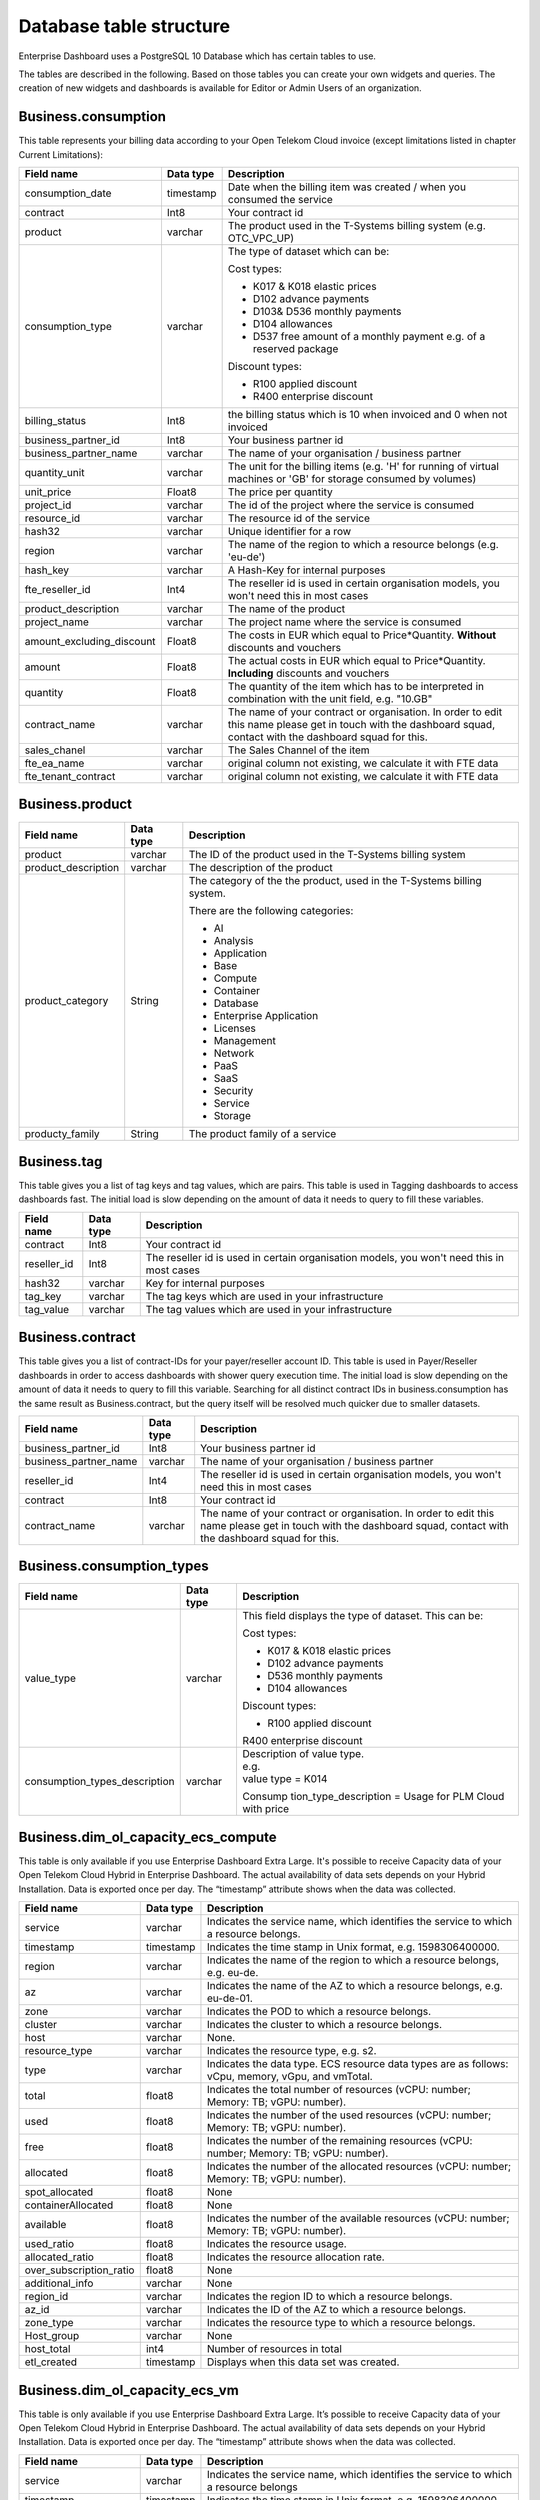 Database table structure
========================

Enterprise Dashboard uses a PostgreSQL 10 Database which has certain
tables to use.

The tables are described in the following. Based on those tables you
can create your own widgets and queries. The creation of new widgets
and dashboards is available for Editor or Admin Users of an
organization.


Business.consumption
~~~~~~~~~~~~~~~~~~~~

This table represents your billing data according to your Open Telekom
Cloud invoice (except limitations listed in chapter Current
Limitations):

+---------------------------+----------------------+----------------------+
| Field name                | Data type            | Description          |
+===========================+======================+======================+
| consumption_date          | timestamp            | Date when the        |
|                           |                      | billing item was     |
|                           |                      | created / when you   |
|                           |                      | consumed the service |
+---------------------------+----------------------+----------------------+
| contract                  | Int8                 | Your contract id     |
+---------------------------+----------------------+----------------------+
| product                   | varchar              | The product used in  | 
|                           |                      | the T-Systems        |
|                           |                      | billing system       |
|                           |                      | (e.g. OTC_VPC_UP)    |
+---------------------------+----------------------+----------------------+
| consumption_type          | varchar              | The type of dataset  |
|                           |                      | which can be:        |
|                           |                      |                      |
|                           |                      | Cost types:          |
|                           |                      |                      |
|                           |                      | -  K017 & K018       |
|                           |                      |    elastic prices    |
|                           |                      |                      |
|                           |                      | -  D102 advance      |
|                           |                      |    payments          |
|                           |                      |                      |
|                           |                      | -  D103& D536        |
|                           |                      |    monthly payments  |
|                           |                      |                      |
|                           |                      | -  D104 allowances   |
|                           |                      |                      |
|                           |                      | -  D537 free amount  |
|                           |                      |    of a monthly      |
|                           |                      |    payment e.g. of a |
|                           |                      |    reserved package  |
|                           |                      |                      |
|                           |                      | Discount types:      |
|                           |                      |                      |
|                           |                      | -  R100 applied      |
|                           |                      |    discount          |
|                           |                      |                      |
|                           |                      | -  R400 enterprise   |
|                           |                      |    discount          |
|                           |                      |                      |
+---------------------------+----------------------+----------------------+
| billing_status            | Int8                 | the billing status   |
|                           |                      | which is 10 when     |
|                           |                      | invoiced and 0 when  |
|                           |                      | not invoiced         |
+---------------------------+----------------------+----------------------+
| business_partner_id       | Int8                 | Your business        |
|                           |                      | partner id           |
+---------------------------+----------------------+----------------------+
| business_partner_name     | varchar              | The name of your     |
|                           |                      | organisation /       |
|                           |                      | business partner     |
+---------------------------+----------------------+----------------------+
| quantity_unit             | varchar              | The unit for the     |
|                           |                      | billing items (e.g.  |
|                           |                      | 'H' for running      |
|                           |                      | of virtual machines  |
|                           |                      | or 'GB' for storage  |
|                           |                      | consumed by volumes) |
+---------------------------+----------------------+----------------------+
| unit_price                | Float8               | The price per        |
|                           |                      | quantity             |
+---------------------------+----------------------+----------------------+
| project_id                | varchar              | The id of the        |
|                           |                      | project where the    |
|                           |                      | service is consumed  |
+---------------------------+----------------------+----------------------+
| resource_id               | varchar              | The resource id of   |
|                           |                      | the service          |
+---------------------------+----------------------+----------------------+
| hash32                    | varchar              | Unique identifier    |
|                           |                      | for a row            |
+---------------------------+----------------------+----------------------+
| region                    | varchar              | The name of the      |
|                           |                      | region to which a    |
|                           |                      | resource belongs     |
|                           |                      | (e.g. 'eu-de')       |
+---------------------------+----------------------+----------------------+
| hash_key                  | varchar              | A Hash-Key for       |
|                           |                      | internal purposes    |
+---------------------------+----------------------+----------------------+
| fte_reseller_id           | Int4                 | The reseller id is   |
|                           |                      | used in certain      |
|                           |                      | organisation models, |
|                           |                      | you won't need       |
|                           |                      | this in most cases   |
+---------------------------+----------------------+----------------------+
| product_description       | varchar              | The name of the      |
|                           |                      | product              |
+---------------------------+----------------------+----------------------+
| project_name              | varchar              | The project name     |
|                           |                      | where the service is |
|                           |                      | consumed             |
+---------------------------+----------------------+----------------------+
| amount_excluding_discount | Float8               | The costs in EUR     |
|                           |                      | which equal to       |
|                           |                      | Price*Quantity.      |
|                           |                      | **Without**          |
|                           |                      | discounts and        |
|                           |                      | vouchers             |
+---------------------------+----------------------+----------------------+
| amount                    | Float8               | The actual costs in  | 
|                           |                      | EUR which equal to   |
|                           |                      | Price*Quantity.      |
|                           |                      | **Including**        |
|                           |                      | discounts and        |
|                           |                      | vouchers             |
+---------------------------+----------------------+----------------------+
| quantity                  | Float8               | The quantity of the  |
|                           |                      | item which has to be |
|                           |                      | interpreted in       |
|                           |                      | combination with the |
|                           |                      | unit field,          |
|                           |                      | e.g. "10.GB"         |
+---------------------------+----------------------+----------------------+
| contract_name             | varchar              | The name of your     |
|                           |                      | contract or          |
|                           |                      | organisation. In     |
|                           |                      | order to edit this   |
|                           |                      | name please get in   |
|                           |                      | touch with the       |
|                           |                      | dashboard squad,     |
|                           |                      | contact with the     |
|                           |                      | dashboard squad for  |
|                           |                      | this.                |
+---------------------------+----------------------+----------------------+
| sales_chanel              | varchar              | The Sales Channel of |
|                           |                      | the item             |
+---------------------------+----------------------+----------------------+
| fte_ea_name               | varchar              | original column not  |
|                           |                      | existing, we         |
|                           |                      | calculate it with    |
|                           |                      | FTE data             |
+---------------------------+----------------------+----------------------+
| fte_tenant_contract       | varchar              | original column not  |
|                           |                      | existing, we         |
|                           |                      | calculate it with    |
|                           |                      | FTE data             |
+---------------------------+----------------------+----------------------+


Business.product
~~~~~~~~~~~~~~~~

+-----------------------+----------------------+----------------------+
| Field name            | Data type            | Description          |
+=======================+======================+======================+
| product               | varchar              | The ID of the        |
|                       |                      | product used in the  |
|                       |                      | T-Systems billing    |
|                       |                      | system               |
+-----------------------+----------------------+----------------------+
| product_description   | varchar              | The description of   |
|                       |                      | the product          |
+-----------------------+----------------------+----------------------+
| product_category      | String               | The category of the  |
|                       |                      | the product, used in |
|                       |                      | the T-Systems        |
|                       |                      | billing system.      |
|                       |                      |                      |
|                       |                      | There are the        |
|                       |                      | following            |
|                       |                      | categories:          |
|                       |                      |                      |
|                       |                      | -  AI                |
|                       |                      |                      |
|                       |                      | -  Analysis          |
|                       |                      |                      |
|                       |                      | -  Application       |
|                       |                      |                      |
|                       |                      | -  Base              |
|                       |                      |                      |
|                       |                      | -  Compute           |
|                       |                      |                      |
|                       |                      | -  Container         |
|                       |                      |                      |
|                       |                      | -  Database          |
|                       |                      |                      |
|                       |                      | -  Enterprise        |
|                       |                      |    Application       |
|                       |                      |                      |
|                       |                      | -  Licenses          |
|                       |                      |                      |
|                       |                      | -  Management        |
|                       |                      |                      |
|                       |                      | -  Network           |
|                       |                      |                      |
|                       |                      | -  PaaS              |
|                       |                      |                      |
|                       |                      | -  SaaS              |
|                       |                      |                      |
|                       |                      | -  Security          |
|                       |                      |                      |
|                       |                      | -  Service           |
|                       |                      |                      |
|                       |                      | -  Storage           |
|                       |                      |                      |
+-----------------------+----------------------+----------------------+
| producty_family       | String               | The product family   |
|                       |                      | of a service         |
+-----------------------+----------------------+----------------------+


Business.tag
~~~~~~~~~~~~

This table gives you a list of tag keys and tag values, which are
pairs. This table is used in Tagging dashboards to access dashboards
fast. The initial load is slow depending on the amount of data it
needs to query to fill these variables.

+-----------------------+----------------------+----------------------+
| Field name            | Data type            | Description          |
+=======================+======================+======================+
| contract              | Int8                 | Your contract id     |
+-----------------------+----------------------+----------------------+
| reseller_id           | Int8                 | The reseller id is   |
|                       |                      | used in certain      |
|                       |                      | organisation models, |
|                       |                      | you won't need       |
|                       |                      | this in most cases   |
+-----------------------+----------------------+----------------------+
| hash32                | varchar              | Key for internal     |
|                       |                      | purposes             |
+-----------------------+----------------------+----------------------+
| tag_key               | varchar              | The tag keys which   |
|                       |                      | are used in your     |
|                       |                      | infrastructure       |
+-----------------------+----------------------+----------------------+
| tag_value             | varchar              | The tag values which |
|                       |                      | are used in your     |
|                       |                      | infrastructure       |
+-----------------------+----------------------+----------------------+


Business.contract
~~~~~~~~~~~~~~~~~

This table gives you a list of contract-IDs for your
payer/reseller account ID. This table is used in Payer/Reseller
dashboards in order to access dashboards with shower query execution time.
The initial load is slow depending on the amount of data it needs to query 
to fill this variable. Searching for all distinct contract IDs in
business.consumption has the same result as Business.contract, but the
query itself will be resolved much quicker due to smaller datasets.

+-----------------------+----------------------+----------------------+
| Field name            | Data type            | Description          |
+=======================+======================+======================+
| business_partner_id   | Int8                 | Your business        |
|                       |                      | partner id           |
+-----------------------+----------------------+----------------------+
| business_partner_name | varchar              | The name of your     |
|                       |                      | organisation /       |
|                       |                      | business partner     |
+-----------------------+----------------------+----------------------+
| reseller_id           | Int4                 | The reseller id is   |
|                       |                      | used in certain      |
|                       |                      | organisation models, |
|                       |                      | you won't need       |
|                       |                      | this in most cases   |
+-----------------------+----------------------+----------------------+
| contract              | Int8                 | Your contract id     |
+-----------------------+----------------------+----------------------+
| contract_name         | varchar              | The name of your     |
|                       |                      | contract or          |
|                       |                      | organisation. In     |
|                       |                      | order to edit this   |
|                       |                      | name please get in   |
|                       |                      | touch with the       |
|                       |                      | dashboard squad,     |
|                       |                      | contact with the     |
|                       |                      | dashboard squad for  |
|                       |                      | this.                |
+-----------------------+----------------------+----------------------+


Business.consumption_types
~~~~~~~~~~~~~~~~~~~~~~~~~~

+-------------------------------+----------------------+-----------------------+
| Field name                    | Data type            | Description           |
+===============================+======================+=======================+
| value_type                    | varchar              | This field displays   |
|                               |                      | the type of dataset.  |
|                               |                      | This can be:          |
|                               |                      |                       |
|                               |                      | Cost types:           |
|                               |                      |                       |
|                               |                      | -  K017 & K018        |
|                               |                      |    elastic prices     |
|                               |                      |                       |
|                               |                      | -  D102 advance       |
|                               |                      |    payments           |
|                               |                      |                       |
|                               |                      | -  D536 monthly       |
|                               |                      |    payments           |
|                               |                      |                       |
|                               |                      | -  D104 allowances    |
|                               |                      |                       |
|                               |                      | Discount types:       |
|                               |                      |                       |
|                               |                      | -  R100 applied       |
|                               |                      |    discount           |
|                               |                      |                       |
|                               |                      | R400 enterprise       |
|                               |                      | discount              |
+-------------------------------+----------------------+-----------------------+
| consumption_types_description | varchar              | | Description of      |
|                               |                      |   value type.         |
|                               |                      | | e.g.                |
|                               |                      | | value type = K014   |
|                               |                      |                       |
|                               |                      | Consump               |
|                               |                      | tion_type_description |
|                               |                      | = Usage for PLM Cloud |
|                               |                      | with price            |
+-------------------------------+----------------------+-----------------------+

Business.dim_ol_capacity_ecs_compute
~~~~~~~~~~~~~~~~~~~~~~~~~~~~~~~~~~~~

This table is only available if you use Enterprise Dashboard Extra
Large. It's possible to receive Capacity data of your Open Telekom
Cloud Hybrid in Enterprise Dashboard. The actual availability of data
sets depends on your Hybrid Installation. Data is exported once per
day. The “timestamp” attribute shows when the data was collected.

+-------------------------+----------------------+-----------------------+
| Field name              | Data type            | Description           |
+=========================+======================+=======================+
| service                 | varchar              | Indicates the service |
|                         |                      | name, which           |
|                         |                      | identifies the        |
|                         |                      | service to which a    |
|                         |                      | resource belongs.     |
+-------------------------+----------------------+-----------------------+
| timestamp               | timestamp            | Indicates the time    |
|                         |                      | stamp in Unix format, |
|                         |                      | e.g. 1598306400000.   |
+-------------------------+----------------------+-----------------------+
| region                  | varchar              | Indicates the name of |
|                         |                      | the region to which a |
|                         |                      | resource belongs,     |
|                         |                      | e.g. eu-de.           |
+-------------------------+----------------------+-----------------------+
| az                      | varchar              | Indicates the name of |
|                         |                      | the AZ to which a     |
|                         |                      | resource belongs,     |
|                         |                      | e.g. eu-de-01.        |
+-------------------------+----------------------+-----------------------+
| zone                    | varchar              | Indicates the POD to  |
|                         |                      | which a resource      |
|                         |                      | belongs.              |
+-------------------------+----------------------+-----------------------+
| cluster                 | varchar              | Indicates the cluster |
|                         |                      | to which a resource   |
|                         |                      | belongs.              |
+-------------------------+----------------------+-----------------------+
| host                    | varchar              | None.                 |
+-------------------------+----------------------+-----------------------+
| resource_type           | varchar              | Indicates the         |
|                         |                      | resource type, e.g.   |
|                         |                      | s2.                   |
+-------------------------+----------------------+-----------------------+
| type                    | varchar              | Indicates the data    |
|                         |                      | type. ECS resource    |
|                         |                      | data types are as     |
|                         |                      | follows:              |
|                         |                      | vCpu, memory, vGpu,   |
|                         |                      | and vmTotal.          |
+-------------------------+----------------------+-----------------------+
| total                   | float8               | Indicates the total   |
|                         |                      | number of resources   |
|                         |                      | (vCPU: number;        |
|                         |                      | Memory: TB; vGPU:     |
|                         |                      | number).              |
+-------------------------+----------------------+-----------------------+
| used                    | float8               | Indicates the number  |
|                         |                      | of the used resources |
|                         |                      | (vCPU: number;        |
|                         |                      | Memory: TB; vGPU:     |
|                         |                      | number).              |
+-------------------------+----------------------+-----------------------+
| free                    | float8               | Indicates the number  |
|                         |                      | of the remaining      |
|                         |                      | resources (vCPU:      |
|                         |                      | number; Memory: TB;   |
|                         |                      | vGPU: number).        |
+-------------------------+----------------------+-----------------------+
| allocated               | float8               | Indicates the number  |
|                         |                      | of the allocated      |
|                         |                      | resources (vCPU:      |
|                         |                      | number; Memory: TB;   |
|                         |                      | vGPU: number).        |
+-------------------------+----------------------+-----------------------+
| spot_allocated          | float8               | None                  |
+-------------------------+----------------------+-----------------------+
| containerAllocated      | float8               | None                  |
+-------------------------+----------------------+-----------------------+
| available               | float8               | Indicates the number  |
|                         |                      | of the available      |
|                         |                      | resources (vCPU:      |
|                         |                      | number; Memory: TB;   |
|                         |                      | vGPU: number).        |
+-------------------------+----------------------+-----------------------+
| used_ratio              | float8               | Indicates the         |
|                         |                      | resource usage.       |
+-------------------------+----------------------+-----------------------+
| allocated_ratio         | float8               | Indicates the         |
|                         |                      | resource allocation   |
|                         |                      | rate.                 |
+-------------------------+----------------------+-----------------------+
| over_subscription_ratio | float8               | None                  |
|                         |                      |                       |
+-------------------------+----------------------+-----------------------+
| additional_info         | varchar              | None                  |
+-------------------------+----------------------+-----------------------+
| region_id               | varchar              | Indicates the region  |
|                         |                      | ID to which a         |
|                         |                      | resource belongs.     |
+-------------------------+----------------------+-----------------------+
| az_id                   | varchar              | Indicates the ID of   |
|                         |                      | the AZ to which a     |
|                         |                      | resource belongs.     |
+-------------------------+----------------------+-----------------------+
| zone_type               | varchar              | Indicates the         |
|                         |                      | resource type to      |
|                         |                      | which a resource      |
|                         |                      | belongs.              |
+-------------------------+----------------------+-----------------------+
| Host_group              | varchar              | None                  |
+-------------------------+----------------------+-----------------------+
| host_total              | int4                 | Number of resources   |
|                         |                      | in total              |
+-------------------------+----------------------+-----------------------+
| etl_created             | timestamp            | Displays when this    |
|                         |                      | data set was created. |
+-------------------------+----------------------+-----------------------+


Business.dim_ol_capacity_ecs_vm
~~~~~~~~~~~~~~~~~~~~~~~~~~~~~~~

This table is only available if you use Enterprise Dashboard Extra
Large. It’s possible to receive Capacity data of your Open Telekom
Cloud Hybrid in Enterprise Dashboard. The actual availability of data
sets depends on your Hybrid Installation. Data is exported once per
day. The “timestamp” attribute shows when the data was collected.

+-------------------------+----------------------+-----------------------+
| Field name              | Data type            | Description           |
+=========================+======================+=======================+
| service                 | varchar              | Indicates the service |
|                         |                      | name, which           |
|                         |                      | identifies the        |
|                         |                      | service to which a    |
|                         |                      | resource belongs      |
+-------------------------+----------------------+-----------------------+
| timestamp               | timestamp            | Indicates the time    |
|                         |                      | stamp in Unix format, |
|                         |                      | e.g. 1598306400000    |
+-------------------------+----------------------+-----------------------+
| region                  | varchar              | Indicates the name of |
|                         |                      | the region to which a |
|                         |                      | resource belongs.     |
+-------------------------+----------------------+-----------------------+
| az                      | varchar              | Indicates the name of |
|                         |                      | the AZ to which a     |
|                         |                      | resource belongs.     |
+-------------------------+----------------------+-----------------------+
| zone                    | varchar              | Indicates the POD to  |
|                         |                      | which a resource      |
|                         |                      | belongs.              |
+-------------------------+----------------------+-----------------------+
| cluster                 | varchar              | Indicates the name of |
|                         |                      | the cluster to which  |
|                         |                      | a resource belongs.   |
+-------------------------+----------------------+-----------------------+
| host                    | varchar              | None                  |
+-------------------------+----------------------+-----------------------+
| resource_type           | varchar              | Indicates the         |
|                         |                      | resource type, e.g.   |
|                         |                      | s2.8xlarge.2          |
+-------------------------+----------------------+-----------------------+
| type                    | varchar              | None                  |
+-------------------------+----------------------+-----------------------+
| total                   | float8               | None                  |
+-------------------------+----------------------+-----------------------+
| used                    | float8               | None                  |
+-------------------------+----------------------+-----------------------+
| free                    | float8               | None                  |
+-------------------------+----------------------+-----------------------+
| allocated               | float8               | Indicates the number  |
|                         |                      | of allocated          |
|                         |                      | resources. Unit: VM.  |
+-------------------------+----------------------+-----------------------+
| spot_allocated          | float8               | None                  |
+-------------------------+----------------------+-----------------------+
| containerAllocated      | float8               | None                  |
+-------------------------+----------------------+-----------------------+
| available               | float8               | None                  |
+-------------------------+----------------------+-----------------------+
| used_ratio              | float8               | None                  |
+-------------------------+----------------------+-----------------------+
| allocated_ratio         | float8               | None                  |
+-------------------------+----------------------+-----------------------+
| over_subscription_ratio | float8               | None                  |
+-------------------------+----------------------+-----------------------+
| additional_info         | varchar              | None                  |
+-------------------------+----------------------+-----------------------+
| flavor_vCpu             | float8               | Indicates the number  |
|                         |                      | of vCpu               |
+-------------------------+----------------------+-----------------------+
| flavor_mem              | float8               | Indicates the amount  |
|                         |                      | of memory in GB       |
+-------------------------+----------------------+-----------------------+
| is_public               | varchar              | None                  |
+-------------------------+----------------------+-----------------------+
| region_id               | varchar              | Indicates the region  |
|                         |                      | ID to which a         |
|                         |                      | resource belongs.     |
+-------------------------+----------------------+-----------------------+
| az_id                   | varchar              | Indicates the ID of   |
|                         |                      | the AZ to which a     |
|                         |                      | resource belongs      |
+-------------------------+----------------------+-----------------------+
| zone_type               | varchar              | None                  |
+-------------------------+----------------------+-----------------------+
| host_total              | int4                 | None                  |
+-------------------------+----------------------+-----------------------+
| etl_created             | timestamp            | Displays when this    |
|                         |                      | data set was created  |
+-------------------------+----------------------+-----------------------+

Business.dim_ol_capacity_evs_capacity
~~~~~~~~~~~~~~~~~~~~~~~~~~~~~~~~~~~~~~

This table is only available if you use Enterprise Dashboard Extra
Large. It’s possible to receive Capacity data of your Open Telekom
Cloud Hybrid in Enterprise Dashboard. The actual availability of data
sets depends on your Hybrid Installation. Data is exported once per
day. The “timestamp” attribute shows when the data was collected.

+-------------------------+----------------------+-----------------------+
| Field name              | Data type            | Description           |
+=========================+======================+=======================+
| service                 | varchar              | Indicates the service |
|                         |                      | name, which           |
|                         |                      | identifies the        |
|                         |                      | service to which a    |
|                         |                      | resource belongs      |
+-------------------------+----------------------+-----------------------+
| timestamp               | timestamp            | Indicates the time    |
|                         |                      | stamp in Unix format, |
|                         |                      | e.g. 1598306400000    |
+-------------------------+----------------------+-----------------------+
| region                  | varchar              | Indicates the name of |
|                         |                      | the region to which a |
|                         |                      | resource belongs.     |
+-------------------------+----------------------+-----------------------+
| az                      | varchar              | Indicates the name of |
|                         |                      | the AZ to which a     |
|                         |                      | resource belongs.     |
+-------------------------+----------------------+-----------------------+
| zone                    | varchar              | Indicates the POD to  |
|                         |                      | which a resource      |
|                         |                      | belongs.              |
+-------------------------+----------------------+-----------------------+
| cluster                 | varchar              | Indicates the storage |
|                         |                      | pool to which the     |
|                         |                      | resource belongs      |
+-------------------------+----------------------+-----------------------+
| host                    | varchar              | None                  |
+-------------------------+----------------------+-----------------------+
| resource_type           | varchar              | None                  |
+-------------------------+----------------------+-----------------------+
| type                    | varchar              | Indicates the data    |
|                         |                      | type. EVS data types  |
|                         |                      | are as follows:       |
|                         |                      |                       |
|                         |                      | SATA, SAS, and SSD    |
+-------------------------+----------------------+-----------------------+
| total                   | float8               | Indicates the total   |
|                         |                      | number of resources.  |
|                         |                      | Unit: TB.             |
+-------------------------+----------------------+-----------------------+
| used                    | float8               | Indicates the number  |
|                         |                      | of used resources.    |
|                         |                      | Unit: TB.             |
+-------------------------+----------------------+-----------------------+
| free                    | float8               | Indicates the         |
|                         |                      | remaining number of   |
|                         |                      | resources. Unit: TB.  |
+-------------------------+----------------------+-----------------------+
| allocated               | float8               | Indicates the         |
|                         |                      | allocated number of   |
|                         |                      | resources. Unit: TB.  |
+-------------------------+----------------------+-----------------------+
| spot_allocated          | float8               | None                  |
+-------------------------+----------------------+-----------------------+
| containerAllocated      | float8               | None                  |
+-------------------------+----------------------+-----------------------+
| available               | float8               | Indicates the number  |
|                         |                      | of available          |
|                         |                      | resources. Unit: TB.  |
+-------------------------+----------------------+-----------------------+
| used_ratio              | float8               | Indicates the         |
|                         |                      | resource usage        |
+-------------------------+----------------------+-----------------------+
| allocated_ratio         | float8               | Indicates the         |
|                         |                      | resource allocation   |
|                         |                      | rate.                 |
+-------------------------+----------------------+-----------------------+
| over_subscription_ratio | float8               | Indicates the         |
|                         |                      | overcommitment ratio. |
+-------------------------+----------------------+-----------------------+
| additional_info         | varchar              |                       |
+-------------------------+----------------------+-----------------------+
| sata_physical_host      | varchar              | Indicates the number  |
|                         |                      | of SATA PMs. Unit:    |
|                         |                      | PCs                   |
+-------------------------+----------------------+-----------------------+
| ssd_physical_host       | varchar              | Indicates the number  |
|                         |                      | of SSD PMs. Unit: PCs |
+-------------------------+----------------------+-----------------------+
| sas_physical_host       | varchar              | Indicates the number  |
|                         |                      | of SAS PMs. Unit: PCs |
+-------------------------+----------------------+-----------------------+
| pool_model              | varchar              | None                  |
+-------------------------+----------------------+-----------------------+
| region_id               | varchar              | Indicates the ID of   |
|                         |                      | the AZ to which a     |
|                         |                      | resource belongs      |
+-------------------------+----------------------+-----------------------+
| zone_type               | varchar              | Indicates the         |
|                         |                      | resource type to      |
|                         |                      | which a resource      |
|                         |                      | belongs               |
+-------------------------+----------------------+-----------------------+
| etl_created             | timestamp            | Displays when this    |
|                         |                      | data set was created  |
+-------------------------+----------------------+-----------------------+

Business.dim_ol_capacity_obs
~~~~~~~~~~~~~~~~~~~~~~~~~~~~

This table is only available if you use Enterprise Dashboard Extra
Large. It’s possible to receive Capacity data of your Open Telekom
Cloud Hybrid in Enterprise Dashboard. The actual availability of data
sets depends on your Hybrid Installation. Data is exported once per
day. The “timestamp” attribute shows when the data was collected.

+-------------------------+----------------------+-----------------------+
| Field name              | Data type            | Description           |
+=========================+======================+=======================+
| service                 | varchar              | Indicates the service |
|                         |                      | name, which           |
|                         |                      | identifies the        |
|                         |                      | service to which a    |
|                         |                      | resource belongs      |
+-------------------------+----------------------+-----------------------+
| timestamp               | timestamp            | Indicates the time    |
|                         |                      | stamp in Unix format, |
|                         |                      | e.g. 1598306400000    |
+-------------------------+----------------------+-----------------------+
| region                  | varchar              | Indicates the name of |
|                         |                      | the region to which a |
|                         |                      | resource belongs.     |
+-------------------------+----------------------+-----------------------+
| az                      | varchar              | None                  |
+-------------------------+----------------------+-----------------------+
| zone                    | varchar              | None                  |
+-------------------------+----------------------+-----------------------+
| cluster                 | varchar              | Indicates the cluster |
|                         |                      | to which a resource   |
|                         |                      | belongs.              |
+-------------------------+----------------------+-----------------------+
| host                    | varchar              | None                  |
+-------------------------+----------------------+-----------------------+
| resource_type           | varchar              | None                  |
+-------------------------+----------------------+-----------------------+
| type                    | varchar              | None                  |
+-------------------------+----------------------+-----------------------+
| total                   | float8               | Indicates the total   |
|                         |                      | number of resources.  |
|                         |                      | Unit: TB.             |
+-------------------------+----------------------+-----------------------+
| used                    | float8               | Indicates the         |
|                         |                      | remaining number of   |
|                         |                      | resources. Unit: TB.  |
+-------------------------+----------------------+-----------------------+
| free                    | float8               | Indicates the         |
|                         |                      | remaining number of   |
|                         |                      | resources. Unit: TB.  |
+-------------------------+----------------------+-----------------------+
| allocated               | float8               | None                  |
+-------------------------+----------------------+-----------------------+
| spot_allocated          | float8               | None                  |
+-------------------------+----------------------+-----------------------+
| containerAllocated      | float8               | None                  |
+-------------------------+----------------------+-----------------------+
| available               | float8               | None                  |
+-------------------------+----------------------+-----------------------+
| used_ratio              | float8               | Indicates the         |
|                         |                      | resource usage.       |
+-------------------------+----------------------+-----------------------+
| allocated_ratio         | float8               | None                  |
+-------------------------+----------------------+-----------------------+
| over_subscription_ratio | float8               | None                  |
+-------------------------+----------------------+-----------------------+
| additional_info         | varchar              | None                  |
+-------------------------+----------------------+-----------------------+
| logic_total             | varchar              | Indicates the total   |
|                         |                      | logic capacity. Unit: |
|                         |                      | TB.                   |
+-------------------------+----------------------+-----------------------+
| logic_used              | varchar              | Indicates the number  |
|                         |                      | of used logic. Unit:  |
|                         |                      | TB.                   |
+-------------------------+----------------------+-----------------------+
| zone_type               | varchar              |                       |
+-------------------------+----------------------+-----------------------+
| host_total              | int4                 |                       |
+-------------------------+----------------------+-----------------------+
| etl_created             | timestamp            | Displays when this    |
|                         |                      | data set was created  |
+-------------------------+----------------------+-----------------------+

Business.dim_ol_capacity_eip
~~~~~~~~~~~~~~~~~~~~~~~~~~~~

This table is only available if you use Enterprise Dashboard Extra
Large. It’s possible to receive Capacity data of your Open Telekom
Cloud Hybrid in Enterprise Dashboard. The actual availability of data
sets depends on your Hybrid Installation. Data is exported once per
day. The “timestamp” attribute shows when the data was collected.

+-------------------------+----------------------+-----------------------+
| Field name              | Data type            | Description           |
+=========================+======================+=======================+
| service                 | varchar              | Indicates the service |
|                         |                      | name, which           |
|                         |                      | identifies the        |
|                         |                      | service to which a    |
|                         |                      | resource belongs      |
+-------------------------+----------------------+-----------------------+
| timestamp               | timestamp            | Indicates the time    |
|                         |                      | stamp in Unix format, |
|                         |                      | e.g. 1598306400000    |
+-------------------------+----------------------+-----------------------+
| region                  | varchar              | Indicates the name of |
|                         |                      | the region to which a |
|                         |                      | resource belongs.     |
+-------------------------+----------------------+-----------------------+
| az                      | varchar              | None                  |
+-------------------------+----------------------+-----------------------+
| zone                    | varchar              | None                  |
+-------------------------+----------------------+-----------------------+
| cluster                 | varchar              | Indicates the cluster |
|                         |                      | to which a resource   |
|                         |                      | belongs.              |
+-------------------------+----------------------+-----------------------+
| host                    | varchar              | None                  |
+-------------------------+----------------------+-----------------------+
| resource_type           | varchar              | None                  |
+-------------------------+----------------------+-----------------------+
| type                    | varchar              | None                  |
+-------------------------+----------------------+-----------------------+
| total                   | float8               | Indicates the total   |
|                         |                      | number of resources.  |
|                         |                      | Unit: TB.             |
+-------------------------+----------------------+-----------------------+
| used                    | float8               | Indicates the         |
|                         |                      | remaining number of   |
|                         |                      | resources. Unit: TB.  |
+-------------------------+----------------------+-----------------------+
| free                    | float8               | Indicates the         |
|                         |                      | remaining number of   |
|                         |                      | resources. Unit: TB.  |
+-------------------------+----------------------+-----------------------+
| allocated               | float8               | None                  |
+-------------------------+----------------------+-----------------------+
| spot_allocated          | float8               | None                  |
+-------------------------+----------------------+-----------------------+
| containerAllocated      | float8               | None                  |
+-------------------------+----------------------+-----------------------+
| available               | float8               | None                  |
+-------------------------+----------------------+-----------------------+
| used_ratio              | float8               | Indicates the         |
|                         |                      | resource usage.       |
+-------------------------+----------------------+-----------------------+
| allocated_ratio         | float8               | None                  |
+-------------------------+----------------------+-----------------------+
| over_subscription_ratio | float8               | None                  |
+-------------------------+----------------------+-----------------------+
| additional_info         | varchar              | None                  |
+-------------------------+----------------------+-----------------------+
| region_id               | varchar              | Indicates the ID of   |
|                         |                      | the AZ to which a     |
|                         |                      | resource belongs      |
+-------------------------+----------------------+-----------------------+
| az_id                   | varchar              | None                  |
+-------------------------+----------------------+-----------------------+
| zone_type               | varchar              | None                  |
+-------------------------+----------------------+-----------------------+
| status                  | varchar              | None                  |
+-------------------------+----------------------+-----------------------+
| subType                 | varchar              | None                  |
+-------------------------+----------------------+-----------------------+
| etl_created             | timestamp            | Displays when this    |
|                         |                      | data set was created  |
+-------------------------+----------------------+-----------------------+
